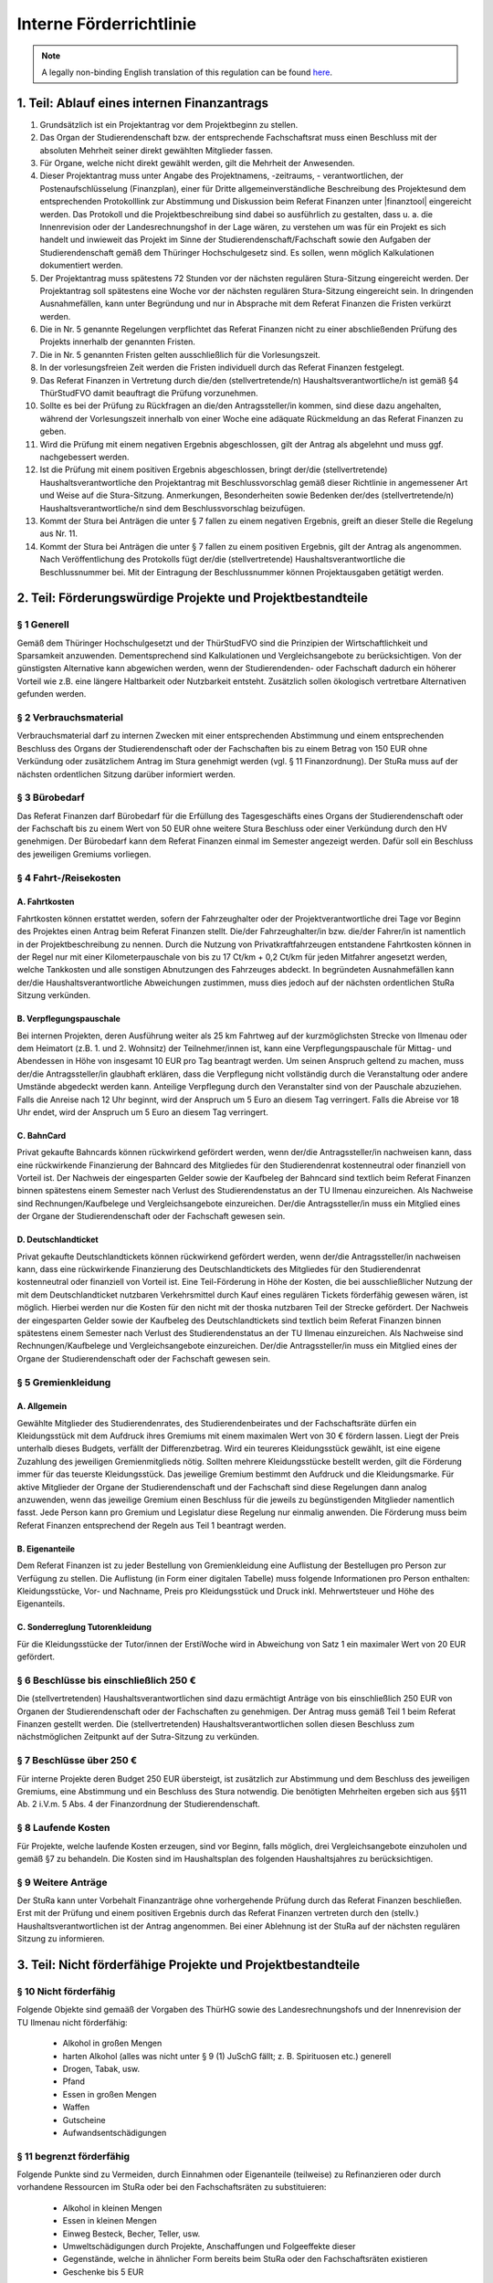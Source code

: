 Interne Förderrichtlinie
========================

.. note::

   A legally non-binding English translation of this regulation can be found `here <https://ordnungen.stura.eu/en/ordnung/foerderrichtlinie-intern.html>`_.

1. Teil: Ablauf eines internen Finanzantrags
--------------------------------------------

#. Grundsätzlich ist ein Projektantrag vor dem Projektbeginn zu stellen.
#. Das Organ der Studierendenschaft bzw. der entsprechende Fachschaftsrat muss einen Beschluss mit der absoluten Mehrheit seiner direkt gewählten Mitglieder fassen.
#. Für Organe, welche nicht direkt gewählt werden, gilt die Mehrheit der Anwesenden.
#. Dieser Projektantrag muss unter Angabe des Projektnamens, -zeitraums, - verantwortlichen, der Postenaufschlüsselung (Finanzplan), einer für Dritte allgemeinverständliche Beschreibung des Projektesund dem entsprechenden Protokolllink zur Abstimmung und Diskussion beim Referat Finanzen unter |finanztool| eingereicht werden. Das Protokoll und die Projektbeschreibung sind dabei so ausführlich zu gestalten, dass u. a. die Innenrevision oder der Landesrechnungshof in der Lage wären, zu verstehen um was für ein Projekt es sich handelt und inwieweit das Projekt im Sinne der Studierendenschaft/Fachschaft sowie den Aufgaben der Studierendenschaft gemäß dem Thüringer Hochschulgesetz sind. Es sollen, wenn möglich Kalkulationen dokumentiert werden.
#. Der Projektantrag muss spätestens 72 Stunden vor der nächsten regulären Stura-Sitzung eingereicht werden. Der Projektantrag soll spätestens eine Woche vor der nächsten regulären Stura-Sitzung eingereicht sein. In dringenden Ausnahmefällen, kann unter Begründung und nur in Absprache mit dem Referat Finanzen die Fristen verkürzt werden.
#. Die in Nr. 5 genannte Regelungen verpflichtet das Referat Finanzen nicht zu einer abschließenden Prüfung des Projekts innerhalb der genannten Fristen.
#. Die in Nr. 5 genannten Fristen gelten ausschließlich für die Vorlesungszeit.
#. In der vorlesungsfreien Zeit werden die Fristen individuell durch das Referat Finanzen festgelegt.
#. Das Referat Finanzen in Vertretung durch die/den (stellvertretende/n) Haushaltsverantwortliche/n ist gemäß §4 ThürStudFVO damit beauftragt die Prüfung vorzunehmen.
#. Sollte es bei der Prüfung zu Rückfragen an die/den Antragssteller/in kommen, sind diese dazu angehalten, während der Vorlesungszeit innerhalb von einer Woche eine adäquate Rückmeldung an das Referat Finanzen zu geben.
#. Wird die Prüfung mit einem negativen Ergebnis abgeschlossen, gilt der Antrag als abgelehnt und muss ggf. nachgebessert werden.
#. Ist die Prüfung mit einem positiven Ergebnis abgeschlossen, bringt der/die (stellvertretende) Haushaltsverantwortliche den Projektantrag mit Beschlussvorschlag gemäß dieser Richtlinie in angemessener Art und Weise auf die Stura-Sitzung. Anmerkungen, Besonderheiten sowie Bedenken der/des (stellvertretende/n) Haushaltsverantwortliche/n sind dem Beschlussvorschlag beizufügen.
#. Kommt der Stura bei Anträgen die unter § 7 fallen zu einem negativen Ergebnis, greift an dieser Stelle die Regelung aus Nr. 11.
#. Kommt der Stura bei Anträgen die unter § 7 fallen zu einem positiven Ergebnis, gilt der Antrag als angenommen. Nach Veröffentlichung des Protokolls fügt der/die (stellvertretende) Haushaltsverantwortliche die Beschlussnummer bei. Mit der Eintragung der Beschlussnummer können Projektausgaben getätigt werden.

2. Teil: Förderungswürdige Projekte und Projektbestandteile
-----------------------------------------------------------

§ 1 Generell
^^^^^^^^^^^^

Gemäß dem Thüringer Hochschulgesetzt und der ThürStudFVO sind die Prinzipien der Wirtschaftlichkeit und Sparsamkeit anzuwenden. Dementsprechend sind Kalkulationen und Vergleichsangebote zu berücksichtigen. Von der günstigsten Alternative kann abgewichen werden, wenn der Studierendenden- oder Fachschaft dadurch ein höherer Vorteil wie z.B. eine längere Haltbarkeit oder Nutzbarkeit entsteht.
Zusätzlich sollen ökologisch vertretbare Alternativen gefunden werden.

§ 2 Verbrauchsmaterial
^^^^^^^^^^^^^^^^^^^^^^

Verbrauchsmaterial darf zu internen Zwecken mit einer entsprechenden Abstimmung und einem entsprechenden Beschluss des Organs der Studierendenschaft oder der Fachschaften bis zu einem Betrag von 150 EUR ohne Verkündung oder zusätzlichem Antrag im Stura genehmigt werden (vgl. § 11 Finanzordnung). Der StuRa muss auf der nächsten ordentlichen Sitzung darüber informiert werden.

§ 3 Bürobedarf
^^^^^^^^^^^^^^

Das Referat Finanzen darf Bürobedarf für die Erfüllung des Tagesgeschäfts eines Organs der Studierendenschaft oder der Fachschaft bis zu einem Wert von 50 EUR ohne weitere Stura Beschluss oder einer Verkündung durch den HV genehmigen. Der Bürobedarf kann dem Referat Finanzen einmal im Semester angezeigt werden. Dafür soll ein Beschluss des jeweiligen Gremiums vorliegen.

§ 4 Fahrt-/Reisekosten
^^^^^^^^^^^^^^^^^^^^^^

A. Fahrtkosten
""""""""""""""

Fahrtkosten können erstattet werden, sofern der Fahrzeughalter oder der Projektverantwortliche drei Tage vor Beginn des Projektes einen Antrag beim Referat Finanzen stellt. Die/der Fahrzeughalter/in bzw. die/der Fahrer/in ist namentlich in der Projektbeschreibung zu nennen. Durch die Nutzung von Privatkraftfahrzeugen entstandene Fahrtkosten können in der Regel nur mit einer Kilometerpauschale von bis zu 17 Ct/km + 0,2 Ct/km für jeden Mitfahrer angesetzt werden, welche Tankkosten und alle sonstigen Abnutzungen des Fahrzeuges abdeckt. In begründeten Ausnahmefällen kann der/die Haushaltsverantwortliche Abweichungen zustimmen, muss dies jedoch auf der nächsten ordentlichen StuRa Sitzung verkünden.

B. Verpflegungspauschale
""""""""""""""""""""""""

Bei internen Projekten, deren Ausführung weiter als 25 km Fahrtweg auf der kurzmöglichsten Strecke von Ilmenau oder dem Heimatort (z.B. 1. und 2. Wohnsitz) der Teilnehmer/innen ist, kann eine Verpflegungspauschale für Mittag- und Abendessen in Höhe von insgesamt 10 EUR pro Tag beantragt werden. Um seinen Anspruch geltend zu machen, muss der/die Antragssteller/in glaubhaft erklären, dass die Verpflegung nicht vollständig durch die Veranstaltung oder andere Umstände abgedeckt werden kann. Anteilige Verpflegung durch den Veranstalter sind von der Pauschale abzuziehen. Falls die Anreise nach 12 Uhr beginnt, wird der Anspruch um 5 Euro an diesem Tag verringert. Falls die Abreise vor 18 Uhr endet, wird der Anspruch um 5 Euro an diesem Tag verringert.

C. BahnCard
"""""""""""

Privat gekaufte Bahncards können rückwirkend gefördert werden, wenn der/die Antragssteller/in nachweisen kann, dass eine rückwirkende Finanzierung der Bahncard des Mitgliedes für den Studierendenrat kostenneutral oder finanziell von Vorteil ist. Der Nachweis der eingesparten Gelder sowie der Kaufbeleg der Bahncard sind textlich beim Referat Finanzen binnen spätestens einem Semester nach Verlust des Studierendenstatus an der TU Ilmenau einzureichen. Als Nachweise sind Rechnungen/Kaufbelege und Vergleichsangebote einzureichen. Der/die Antragssteller/in muss ein Mitglied eines der Organe der Studierendenschaft oder der Fachschaft gewesen sein.

D. Deutschlandticket
""""""""""""""""""""

Privat gekaufte Deutschlandtickets können rückwirkend gefördert werden, wenn der/die Antragssteller/in nachweisen kann, dass eine rückwirkende Finanzierung des Deutschlandtickets des Mitgliedes für den Studierendenrat kostenneutral oder finanziell von Vorteil ist. Eine Teil-Förderung in Höhe der Kosten, die bei ausschließlicher Nutzung der mit dem Deutschlandticket nutzbaren Verkehrsmittel durch Kauf eines regulären Tickets förderfähig gewesen wären, ist möglich. Hierbei werden nur die Kosten für den nicht mit der thoska nutzbaren Teil der Strecke gefördert. Der Nachweis der eingesparten Gelder sowie der Kaufbeleg des Deutschlandtickets sind textlich beim Referat Finanzen binnen spätestens einem Semester nach Verlust des Studierendenstatus an der TU Ilmenau einzureichen. Als Nachweise sind Rechnungen/Kaufbelege und Vergleichsangebote einzureichen. Der/die Antragssteller/in muss ein Mitglied eines der Organe der Studierendenschaft oder der Fachschaft gewesen sein.

§ 5 Gremienkleidung
^^^^^^^^^^^^^^^^^^^

A. Allgemein
""""""""""""

Gewählte Mitglieder des Studierendenrates, des Studierendenbeirates und der Fachschaftsräte dürfen ein Kleidungsstück mit dem Aufdruck ihres Gremiums mit einem maximalen Wert von 30 € fördern lassen. Liegt der Preis unterhalb dieses Budgets, verfällt der Differenzbetrag. Wird ein teureres Kleidungsstück gewählt, ist eine eigene Zuzahlung des jeweiligen Gremienmitglieds nötig. Sollten mehrere Kleidungsstücke bestellt werden, gilt die Förderung immer für das teuerste Kleidungsstück. Das jeweilige Gremium bestimmt den Aufdruck und die Kleidungsmarke.
Für aktive Mitglieder der Organe der Studierendenschaft und der Fachschaft sind diese Regelungen dann analog anzuwenden, wenn das jeweilige Gremium einen Beschluss für die jeweils zu begünstigenden Mitglieder namentlich fasst.
Jede Person kann pro Gremium und Legislatur diese Regelung nur einmalig anwenden. Die Förderung muss beim Referat Finanzen entsprechend der Regeln aus Teil 1 beantragt werden.

B. Eigenanteile
"""""""""""""""

Dem Referat Finanzen ist zu jeder Bestellung von Gremienkleidung eine Auflistung der Bestellugen pro Person zur Verfügung zu stellen. Die Auflistung (in Form einer digitalen Tabelle) muss folgende Informationen pro Person enthalten: Kleidungsstücke, Vor- und Nachname, Preis pro Kleidungsstück und Druck inkl. Mehrwertsteuer und Höhe des Eigenanteils.

C. Sonderreglung Tutorenkleidung
""""""""""""""""""""""""""""""""

Für die Kleidungsstücke der Tutor/innen der ErstiWoche wird in Abweichung von Satz 1 ein maximaler Wert von 20 EUR gefördert.

§ 6 Beschlüsse bis einschließlich 250 €
^^^^^^^^^^^^^^^^^^^^^^^^^^^^^^^^^^^^^^^

Die (stellvertretenden) Haushaltsverantwortlichen sind dazu ermächtigt Anträge von bis einschließlich 250 EUR von Organen der Studierendenschaft oder der Fachschaften zu genehmigen. Der Antrag muss gemäß Teil 1 beim Referat Finanzen gestellt werden. Die (stellvertretenden) Haushaltsverantwortlichen sollen diesen Beschluss zum nächstmöglichen Zeitpunkt auf der Sutra-Sitzung zu verkünden.

§ 7 Beschlüsse über 250 €
^^^^^^^^^^^^^^^^^^^^^^^^^

Für interne Projekte deren Budget 250 EUR übersteigt, ist zusätzlich zur Abstimmung und dem Beschluss des jeweiligen Gremiums, eine Abstimmung und ein Beschluss des Stura notwendig. Die benötigten Mehrheiten ergeben sich aus §§11 Ab. 2 i.V.m. 5 Abs. 4 der Finanzordnung der Studierendenschaft.

§ 8 Laufende Kosten
^^^^^^^^^^^^^^^^^^^

Für Projekte, welche laufende Kosten erzeugen, sind vor Beginn, falls möglich, drei Vergleichsangebote einzuholen und gemäß §7 zu behandeln. Die Kosten sind im Haushaltsplan des folgenden Haushaltsjahres zu berücksichtigen.

§ 9 Weitere Anträge
^^^^^^^^^^^^^^^^^^^
Der StuRa kann unter Vorbehalt Finanzanträge ohne vorhergehende Prüfung durch das Referat Finanzen beschließen. Erst mit der Prüfung und einem positiven Ergebnis durch das Referat Finanzen vertreten durch den (stellv.) Haushaltsverantwortlichen ist der Antrag angenommen. Bei einer Ablehnung ist der StuRa auf der nächsten regulären Sitzung zu informieren.

3. Teil: Nicht förderfähige Projekte und Projektbestandteile
------------------------------------------------------------

§ 10 Nicht förderfähig
^^^^^^^^^^^^^^^^^^^^^^

Folgende Objekte sind gemaäß der Vorgaben des ThürHG sowie des Landesrechnungshofs und der Innenrevision der TU Ilmenau nicht förderfähig:

  - Alkohol in großen Mengen
  - harten Alkohol (alles was nicht unter § 9 (1) JuSchG fällt; z. B. Spirituosen etc.) generell
  - Drogen, Tabak, usw.
  - Pfand
  - Essen in großen Mengen
  - Waffen
  - Gutscheine
  - Aufwandsentschädigungen

§ 11 begrenzt förderfähig
^^^^^^^^^^^^^^^^^^^^^^^^^

Folgende Punkte sind zu Vermeiden, durch Einnahmen oder Eigenanteile (teilweise) zu Refinanzieren oder durch vorhandene Ressourcen im StuRa oder bei den Fachschaftsräten zu substituieren:

  - Alkohol in kleinen Mengen
  - Essen in kleinen Mengen
  - Einweg Besteck, Becher, Teller, usw.
  - Umweltschädigungen durch Projekte, Anschaffungen und Folgeeffekte dieser
  - Gegenstände, welche in ähnlicher Form bereits beim StuRa oder den Fachschaftsräten existieren
  - Geschenke bis 5 EUR


4. Teil: Abrechnungen
---------------------

#. Die Abrechnung/en zu einem Projekt kann/können mit Genehmigung des Projekte bis spätestens sechs Monate nach Ende des Projektzeitraumes eingereicht werden.
#. Nach der vollständigen Abrechnung ist das Projekt durch den Projektverantwortlichen zu schließen.
#. Die Abrechnung ist durch die/den Projektverantwortlichen oder eine Vertretung einzureichen.
#. Belege sind unter |finanztool| im entsprechenden Projekt durch den Projektverantwortlichen anzulegen, einzureichen (Statuswechsel), auszudrucken, zu unterschreiben und auf Papier mit den entsprechenden Originalbelegen beim Referat Finanzen im StuRa Büro einzureichen.
#. Rechnungen, die direkt durch den Stura übernommen werden sollen, sind spätestens 4 Tage nach Erhalt im System zu hinterlegen und einzureichen.
#. Belege können Rechnungen, gemäß gesetzlicher Vorgaben, und Kassenzettel sein. Eigenbelege sind in der Regel nur für Kalkulationen zulässig.
#. Das Referat Finanzen prüft die Abrechnung auf sachliche und rechnerische Richtigkeit. Sollte es bei der Prüfung zu Rückfragen an die/den Antragssteller/in kommen, sind diese dazu angehalten, während der Vorlesungszeit innerhalb von einer Woche eine adäquate Rückmeldung an das Referat Finanzen zu geben.
#. Wird die Prüfung mit einem negativen Ergebnis abgeschlossen, gilt der Antrag als abgelehnt und muss ggf. nachgebessert werden. Eine Auszahlung kann in diesem Fall nicht erfolgen.
#. Wird die Prüfung mit einem positiven Ergebnis abgeschlossen, wird der Betrag nach Einreichung und Prüfung der schriftlichen Papierbelege auf das angegebene Koto überwiesen.
#. Das Referat Finanzen wird ermächtigt, eine Bewilligung der Erhöhung des Projektbudgets um nicht mehr als 10 % der Gesamtsumme oder nicht mehr als 10,- EUR im Namen des Studierendenrates zu erteilen, wenn dadurch das Projekt im Kern unverändert bleibt.
#. Ein- und Auszahlungen in bar sind zu vermeiden.


5. Teil: Inkrafttreten
----------------------

#. Die interne Förderrichtlinie tritt ab dem 10.11.2021 durch den Beschluss Nr. 31/15-O01 des Studierendenrates der TU Ilmenau vom |beschluss| in Kraft. Alle bisher gültigen StuRa-Beschlüsse die oben aufgeführten Themen betreffend, werden beim Inkrafttreten der internen Förderrichtlinie außer Kraft gesetzt.

   **Übergangsbestimmung:** Alle Projekte, die vor dem Inkrafttreten genehmigt wurden, unterliegen bis zu ihrem Abschluss den vorher geltenden Bestimmungen. Für daraus resultierende Abrechnungen ist jedoch bereits die interne Förderrichtlinie anzuwenden.

#. Die erste Änderungsfassung dieser Richtlinie tritt mit Beschluss 32/35-O01 des StuRa vom 22.02.2023 in Kraft.

.. |finanztool| raw:: html

   <a href="https://finanzen.stura.eu/" target="_blank">finanzen.stura.eu</a>

.. |beschluss| raw:: html

   <a href="https://wiki.stura.tu-ilmenau.de/protokoll/stura/2021-11-10#top_2interne_foerderrichtlinie" target="_blank">10.11.2021</a>
